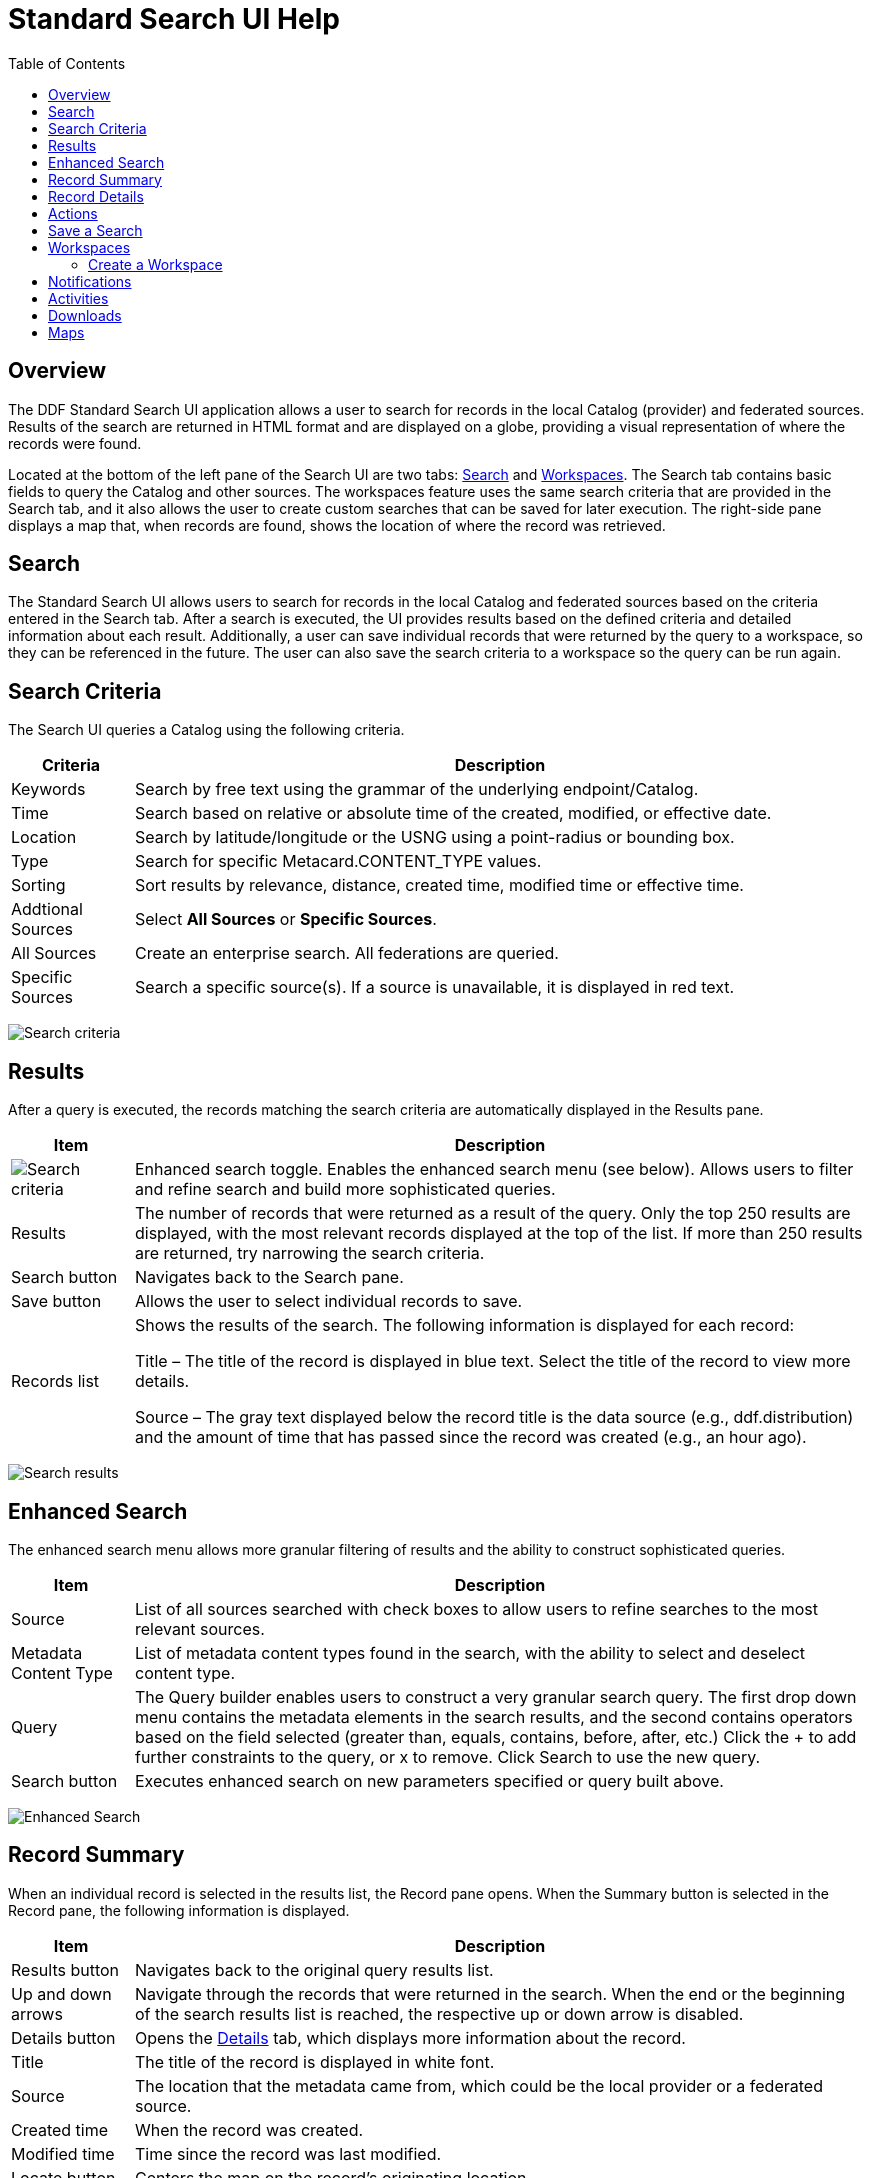 = Standard Search UI Help
:imagesdir: ./images
:toc: right
:branding: DDF

////
 Copyright (c) Codice Foundation
 
 This is free software: you can redistribute it and/or modify it under the terms of the GNU Lesser
 General Public License as published by the Free Software Foundation, either version 3 of the
 License, or any later version.
 
 This program is distributed in the hope that it will be useful, but WITHOUT ANY WARRANTY; without
 even the implied warranty of MERCHANTABILITY or FITNESS FOR A PARTICULAR PURPOSE. See the GNU
 Lesser General Public License for more details. A copy of the GNU Lesser General Public License is
 distributed along with this program and can be found at <http://www.gnu.org/licenses/lgpl.html>.

////

== Overview

The {branding} Standard Search UI application allows a user to search for records in the local
Catalog (provider) and federated sources. Results of the search are returned in HTML format and are
displayed on a globe, providing a visual representation of where the records were found.

Located at the bottom of the left pane of the Search UI are two tabs: <<Search>> and
<<Workspaces>>. The Search tab contains basic fields to query the Catalog and other sources. The
workspaces feature uses the same search criteria that are provided in the Search tab, and it also
allows the user to create custom searches that can be saved for later execution. The right-side
pane displays a map that, when records are found, shows the location of where the record was
retrieved.

== Search

The Standard Search UI allows users to search for records in the local Catalog and federated
sources based on the criteria entered in the Search tab. After a search is executed, the UI
provides results based on the defined criteria and detailed information about each result.
Additionally, a user can save individual records that were returned by the query to a workspace, so
they can be referenced in the future. The user can also save the search criteria to a workspace so
the query can be run again.

== Search Criteria

The Search UI queries a Catalog using the following criteria.

[cols="1,6", options="header"]
|===
|Criteria	
|Description

|Keywords	
|Search by free text using the grammar of the underlying endpoint/Catalog.

|Time	
|Search based on relative or absolute time of the created, modified, or effective date.

|Location	
|Search by latitude/longitude or the USNG using a point-radius or bounding box.

|Type	
|Search for specific Metacard.CONTENT_TYPE values.

|Sorting	
|Sort results by relevance, distance, created time, modified time or effective time.

|Addtional Sources	
|Select *All Sources* or *Specific Sources*.

|All Sources	
|Create an enterprise search. All federations are queried.

|Specific Sources	
|Search a specific source(s). If a source is unavailable, it is displayed in red text.

|===

image:search-form.png[Search criteria]

== Results

After a query is executed, the records matching the search criteria are automatically displayed in
the Results pane.

[cols="1,6", options="header"]
|===

|Item	
|Description

|image:result-status-toggle.png[Search criteria]
|Enhanced search toggle. Enables the enhanced search menu (see below). Allows users to filter and
 refine search and build more sophisticated queries.

|Results	
|The number of records that were returned as a result of the query. Only the top 250 results are
 displayed, with the most relevant records displayed at the top of the list. If more than 250
 results are returned, try narrowing the search criteria.

|Search button	
|Navigates back to the Search pane.

|Save button	
|Allows the user to select individual records to save.

|Records list	
|Shows the results of the search. The following information is displayed for each record:

Title – The title of the record is displayed in blue text. Select the title of the record to view
more details.

Source – The gray text displayed below the record title is the data source (e.g., ddf.distribution)
and the amount of time that has passed since the record was created (e.g., an hour ago).

|===

image:results-list.png[Search results]

== Enhanced Search

The enhanced search menu allows more granular filtering of results and the ability to construct
sophisticated queries.

[cols="1,6", options="header"]
|===

|Item	
|Description

|Source	
|List of all sources searched with check boxes to allow users to refine searches to the most
 relevant sources.

|Metadata Content Type	
|List of metadata content types found in the search, with the ability to select and deselect
 content type.

|Query	
|The Query builder enables users to construct a very granular search query.
 The first drop down menu contains the metadata elements in the search results, and the second
 contains operators based on the field selected (greater than, equals, contains, before, after,
 etc.)  Click the + to add further constraints to the query, or x to remove.
 Click Search to use the new query.

|Search button	
|Executes enhanced search on new parameters specified or query built above.
|===

image:results-filters.png[Enhanced Search]

== Record Summary

When an individual record is selected in the results list, the Record pane opens. When the Summary
button is selected in the Record pane, the following information is displayed.

[cols="1,6", options="header"]
|===

|Item	
|Description

|Results button	
|Navigates back to the original query results list.

|Up and down arrows	
|Navigate through the records that were returned in the search. When the end or the beginning of
 the search results list is reached, the respective up or down arrow is disabled.

|Details button	
|Opens the <<Record Details, Details>> tab, which displays more information about the record.

|Title	
|The title of the record is displayed in white font.

|Source	
|The location that the metadata came from, which could be the local provider or a federated source.

|Created time	
|When the record was created.

|Modified time	
|Time since the record was last modified.

|Locate button	
|Centers the map on the record's originating location.

|Thumbnail	
|Depicts a reduced-size image of the original artifact for the current record, if available.

|Download	
|A link to download the record. The size, if known, is indicated.
|===

image:record-summary.png[Record summary]

== Record Details

When an individual record is selected in the results list, the Record pane opens. When the Details
button is selected in the Record pane, the following information is displayed.

[cols="1,6", options="header"]
|===

|Item	
|Description

|Results button	
|Navigates back to the original query results list.

|Up and down arrows	
|Navigate through the records that were returned in the search. When the end or the beginning of
 the search results list is reached, the respective up or down arrow is disabled.

|Summary button	
|Opens the Summary tab, which provides a high level overview of the result set.

|Id	
|The record's unique identifier.

|Source Id	
|Where the metadata was retrieved from, which could be the local provider or a federated source.

|Title	
|The title of the record is displayed in white font.

|Thumbnail	
|Depicts a reduced size image of the original artifact for the current record, if available.

|Resource URI	
|Identifies the stored resource within the server.

|Created time	
|When the record was created.

|Metacard Content Type version	
|The version of the metadata associated with the record.

|Metacard Type	
|The type of metacard associated with the record.

|Metacard Content Type	
|The type of the metadata associated with the record.

|Resource size	
|The size of the resource, if available.

|Modified	
|Time since the record was last modified.

|Download	
|When applicable, a download link for the product associated with the record is displayed. The size
 of the product is also displayed, if available. If the size is not available, N/A is displayed.

|Metadata	
|Shows a representation of the metadata XML, if available.
|===

image:record-details.png[Record details]

== Actions

Depending on the contents of the metacard, various actions will be available to perform on the
metadata.

Troubleshooting: if no actions are available, ensure IP address is configured correctly under
global configuration in Admin Console.

image:record-actions.png[Actions]

== Save a Search

Saved searches are search criteria that are created and saved by a user. Each saved search has a
name that was defined by the user, and the search can be executed at a later time or be scheduled
for execution. Saved records (metacards) that the user elected to save for future use are returned
as part of a search. These queries can be saved to a <<Workspaces, workspace>>, which is a
collection of searches and metacards created by a user. Complete the following procedure to create
a saved search.

. Select the Search tab at the bottom of the left pane.
. Use the fields provided to define the <<search criteria>> for the query to be saved.
. Select the *Save* button. The Select Workspace pane opens.
. Type a name for the query in the *ENTER NAME FOR SEARCH* field.
. Select a workspace in which to save the query, or create a workspace by typing a title for the
  new workspace in the *New Workspace* field.
  image:search-save.png[New workspace]

. Select the Save button.


[NOTE]
====
The size of the product is based on the value in the associated metacard's resource-size attribute.
This is defined when the metacard was originally created and may or may not be accurate. Often it
will be set to N/A, indicating that the size is unknown or not applicable.

However, if the administrator has enabled caching on {branding} and has installed the
catalog-core-resourcesizeplugin PostQuery Plugin, and if the product has been retrieved, it has
been cached and the size of the product can be determined based on the cached file's size.
Therefore, subsequent query results that include that product will display an accurate size under
the download link.
====

== Workspaces

Each user can create multiple workspaces and assign each of them a descriptive name. Each workspace
can contain multiple <<Save a Search, saved searches>> and contain multiple saved records
(metacards). Workspaces are saved for each user and are loaded when the user logs in. Workspaces
and their contents are persisted, so they survive if {branding} is restarted. Currently, workspaces
are private and cannot be viewed by other users.

=== Create a Workspace

. Select the Workspaces tab at the bottom of the Search UI's left pane. The Workspaces pane opens,
  which displays the existing workspaces that were created by the user. At the top of the pane, an
  option to *Add* and an option to *Edit* are displayed.
. Select the *Add* button at the top of the left pane. A new workspace is created.
. In the *Workspace Name* field, enter a descriptive name for the workspace.
  image:workspace-add.png[Enhanced Search]

. Select the *Add* button. The Workspaces pane opens, which now displays the new workspace and any
  existing workspaces.
. Select the name of the new workspace. The data (i.e., saved searches and records) for the
  selected workspace is displayed in the Workspace pane.
. Select the + icon near the top of the Workspace pane to begin adding queries to the workspace.
  The Add/Edit Search pane opens.
. Enter a name for the new query to be saved in the QUERY NAME field.
. Complete the rest of the <<search criteria>>.
  image:workspace-query.png[complete search criteria]

. Select the *Save & Search* button. The Search UI begins searching for records matching the
  criteria, and the new query is saved to the workspace. When the search is complete, the
  Workspace pane opens.
. Select the name of the search to view the query results.
  image:workspace-list.png[]
. If necessary, in the Workspace pane, select the *Edit* button then select the pencil
  (image:workspace-edit-search.png[]) icon next to the name of a query to change the search
  criteria.
. If necessary, in the Workspace pane, select the delete (image:workspace-remove-search.png[]) icon
  next to the name of a query to delete the query from the workspace.
  image:workspace-edit.png[]

== Notifications

The Standard Search UI receives all notifications from {branding}. These notifications appear as
pop-up windows inside the Search UI to alert the user of an event of interest. To view all
notifications, select the notification (image:notification-icon.png[Notification icon]) icon.

Currently, the notifications provide information about product retrieval only. After a user
initiates a resource download, they receive periodic notifications that provide the progress of the
download (e.g., the download completed, failed, or is being retried).

[NOTE]
====
A notification pop-up remains visible until it is dismissed or the browser is refreshed. Once a
notification is dismissed, it cannot be retrieved again.
====

== Activities

Similar to notifications, activities appear as pop-up windows inside the Search UI. Activity events
include the status and progress of actions that are being performed by the user, such as searches
and downloads. To view all activities, select the activity (image:notification-icon.png[]) icon in
the top-right corner of the window. A list of all activities opens in a drop-down menu, from which
activities can be read and deleted. If a download activity is being performed, the Activity
drop-down menu provides the link to retrieve the product.

If caching is enabled, a progress bar is displayed in the Activity (Product Retrieval) drop-down
menu until the action being performed is complete.

== Downloads

Downloads from the UI are currently managed by the user-specific browser's download manager.
The UI itself does not have a built-in download manager utility.

== Maps

The right side of the Search UI contains a map to locate search results on. There are three views
for this map, 3D, 2D, and Columbus View. To choose a different view, select the map icon in the
upper right corner. (The icon will change depending on current view selected: 3D
(image:3d-map-icon.png[]), 2D (image:2d-map-icon.png[]), Columbus (image:columbus-map-icon.png[])
